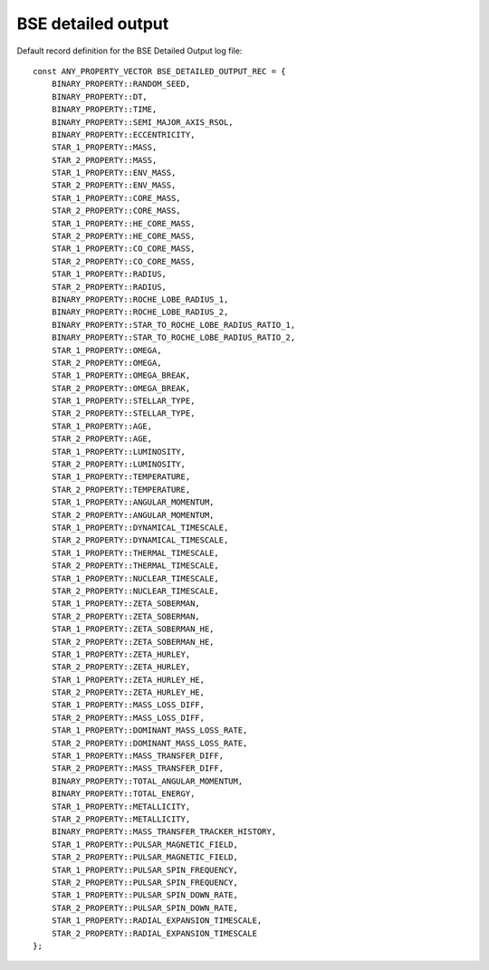 BSE detailed output
===================

Default record definition for the BSE Detailed Output log file::

    const ANY_PROPERTY_VECTOR BSE_DETAILED_OUTPUT_REC = {
        BINARY_PROPERTY::RANDOM_SEED,
        BINARY_PROPERTY::DT,
        BINARY_PROPERTY::TIME,
        BINARY_PROPERTY::SEMI_MAJOR_AXIS_RSOL,
        BINARY_PROPERTY::ECCENTRICITY,
        STAR_1_PROPERTY::MASS,
        STAR_2_PROPERTY::MASS,
        STAR_1_PROPERTY::ENV_MASS,
        STAR_2_PROPERTY::ENV_MASS,
        STAR_1_PROPERTY::CORE_MASS,
        STAR_2_PROPERTY::CORE_MASS,
        STAR_1_PROPERTY::HE_CORE_MASS,
        STAR_2_PROPERTY::HE_CORE_MASS,
        STAR_1_PROPERTY::CO_CORE_MASS,
        STAR_2_PROPERTY::CO_CORE_MASS,
        STAR_1_PROPERTY::RADIUS,
        STAR_2_PROPERTY::RADIUS,
        BINARY_PROPERTY::ROCHE_LOBE_RADIUS_1,
        BINARY_PROPERTY::ROCHE_LOBE_RADIUS_2,
        BINARY_PROPERTY::STAR_TO_ROCHE_LOBE_RADIUS_RATIO_1,
        BINARY_PROPERTY::STAR_TO_ROCHE_LOBE_RADIUS_RATIO_2,
        STAR_1_PROPERTY::OMEGA,
        STAR_2_PROPERTY::OMEGA,
        STAR_1_PROPERTY::OMEGA_BREAK,
        STAR_2_PROPERTY::OMEGA_BREAK,
        STAR_1_PROPERTY::STELLAR_TYPE,
        STAR_2_PROPERTY::STELLAR_TYPE,
        STAR_1_PROPERTY::AGE,
        STAR_2_PROPERTY::AGE,
        STAR_1_PROPERTY::LUMINOSITY,
        STAR_2_PROPERTY::LUMINOSITY,
        STAR_1_PROPERTY::TEMPERATURE,
        STAR_2_PROPERTY::TEMPERATURE,
        STAR_1_PROPERTY::ANGULAR_MOMENTUM,
        STAR_2_PROPERTY::ANGULAR_MOMENTUM,
        STAR_1_PROPERTY::DYNAMICAL_TIMESCALE,
        STAR_2_PROPERTY::DYNAMICAL_TIMESCALE,
        STAR_1_PROPERTY::THERMAL_TIMESCALE,
        STAR_2_PROPERTY::THERMAL_TIMESCALE,
        STAR_1_PROPERTY::NUCLEAR_TIMESCALE,
        STAR_2_PROPERTY::NUCLEAR_TIMESCALE,
        STAR_1_PROPERTY::ZETA_SOBERMAN,
        STAR_2_PROPERTY::ZETA_SOBERMAN,
        STAR_1_PROPERTY::ZETA_SOBERMAN_HE,
        STAR_2_PROPERTY::ZETA_SOBERMAN_HE,
        STAR_1_PROPERTY::ZETA_HURLEY,
        STAR_2_PROPERTY::ZETA_HURLEY,
        STAR_1_PROPERTY::ZETA_HURLEY_HE,
        STAR_2_PROPERTY::ZETA_HURLEY_HE,
        STAR_1_PROPERTY::MASS_LOSS_DIFF,
        STAR_2_PROPERTY::MASS_LOSS_DIFF,
        STAR_1_PROPERTY::DOMINANT_MASS_LOSS_RATE,
        STAR_2_PROPERTY::DOMINANT_MASS_LOSS_RATE,
        STAR_1_PROPERTY::MASS_TRANSFER_DIFF,
        STAR_2_PROPERTY::MASS_TRANSFER_DIFF,
        BINARY_PROPERTY::TOTAL_ANGULAR_MOMENTUM,
        BINARY_PROPERTY::TOTAL_ENERGY,
        STAR_1_PROPERTY::METALLICITY,
        STAR_2_PROPERTY::METALLICITY,
        BINARY_PROPERTY::MASS_TRANSFER_TRACKER_HISTORY,
        STAR_1_PROPERTY::PULSAR_MAGNETIC_FIELD,
        STAR_2_PROPERTY::PULSAR_MAGNETIC_FIELD,
        STAR_1_PROPERTY::PULSAR_SPIN_FREQUENCY,
        STAR_2_PROPERTY::PULSAR_SPIN_FREQUENCY,
        STAR_1_PROPERTY::PULSAR_SPIN_DOWN_RATE,
        STAR_2_PROPERTY::PULSAR_SPIN_DOWN_RATE,
        STAR_1_PROPERTY::RADIAL_EXPANSION_TIMESCALE,
        STAR_2_PROPERTY::RADIAL_EXPANSION_TIMESCALE
    };


